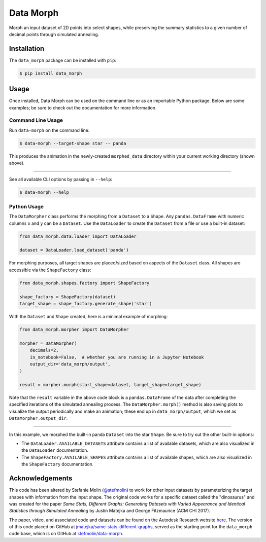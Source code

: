 Data Morph
==========

Morph an input dataset of 2D points into select shapes, while preserving the summary
statistics to a given number of decimal points through simulated annealing.

.. image:: docs/_static/panda_to_star.gif
   :alt: Morphing the panda dataset into the star shape.
   :align: center

Installation
------------
The ``data_morph`` package can be installed with ``pip``:

.. code:: console

   $ pip install data_morph

Usage
-----

Once installed, Data Morph can be used on the command line or as an importable Python package.
Below are some examples; be sure to check out the documentation for more information.


Command Line Usage
~~~~~~~~~~~~~~~~~~

Run ``data-morph`` on the command line:

.. code:: console

   $ data-morph --target-shape star -- panda

This produces the animation in the newly-created ``morphed_data`` directory
within your current working directory (shown above).

----

See all available CLI options by passing in ``--help``:

.. code:: console

   $ data-morph --help

Python Usage
~~~~~~~~~~~~

The ``DataMorpher`` class performs the morphing from a ``Dataset`` to a ``Shape``.
Any ``pandas.DataFrame`` with numeric columns ``x`` and ``y`` can be a ``Dataset``.
Use the ``DataLoader`` to create the ``Dataset`` from a file or use a built-in dataset:

.. code:: python

   from data_morph.data.loader import DataLoader

   dataset = DataLoader.load_dataset('panda')

For morphing purposes, all target shapes are placed/sized based on aspects of the ``Dataset`` class.
All shapes are accessible via the ``ShapeFactory`` class:

.. code:: python

   from data_morph.shapes.factory import ShapeFactory

   shape_factory = ShapeFactory(dataset)
   target_shape = shape_factory.generate_shape('star')

With the ``Dataset`` and ``Shape`` created, here is a minimal example of morphing:

.. code:: python

   from data_morph.morpher import DataMorpher

   morpher = DataMorpher(
       decimals=2,
       in_notebook=False,  # whether you are running in a Jupyter Notebook
       output_dir='data_morph/output',
   )

   result = morpher.morph(start_shape=dataset, target_shape=target_shape)

Note that the ``result`` variable in the above code block is a ``pandas.DataFrame`` of the data
after completing the specified iterations of the simulated annealing process. The ``DataMorpher.morph()``
method is also saving plots to visualize the output periodically and make an animation; these end up in
``data_morph/output``, which we set as ``DataMorpher.output_dir``.


----

In this example, we morphed the built-in panda ``Dataset`` into the star ``Shape``. Be sure to try
out the other built-in options:

* The ``DataLoader.AVAILABLE_DATASETS`` attribute contains a list of available datasets, which
  are also visualized in the ``DataLoader`` documentation.

* The ``ShapeFactory.AVAILABLE_SHAPES`` attribute contains a list of available shapes, which
  are also visualized in the ``ShapeFactory`` documentation.

Acknowledgements
----------------
This code has been altered by Stefanie Molin (`@stefmolin <https://github.com/stefmolin>`_)
to work for other input datasets by parameterizing the target shapes with information from the input shape.
The original code works for a specific dataset called the "dinosaurus" and was created
for the paper *Same Stats, Different Graphs: Generating Datasets with Varied Appearance and
Identical Statistics through Simulated Annealing* by Justin Matejka and George Fitzmaurice (ACM CHI 2017).

The paper, video, and associated code and datasets can be found on the
Autodesk Research website `here <https://www.autodeskresearch.com/publications/samestats>`_.
The version of this code placed on GitHub at
`jmatejka/same-stats-different-graphs <https://github.com/jmatejka/same-stats-different-graphs>`_,
served as the starting point for the ``data_morph`` code base, which is on GitHub at
`stefmolin/data-morph <https://github.com/stefmolin/data-morph>`_.
